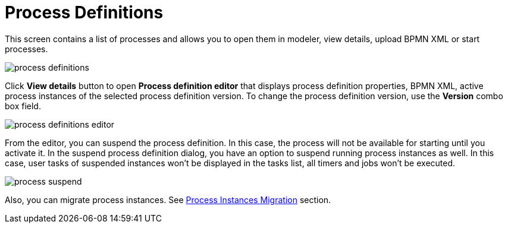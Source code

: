 = Process Definitions

This screen contains a list of processes and allows you to open them in modeler, view details, upload BPMN XML or start processes.

image::screens/process-definitions.png[align="center"]

Click *View details* button to open *Process definition editor* that displays process definition properties, BPMN XML, active process instances of the selected process definition version. To change the process definition version, use the *Version* combo box field.

image::screens/process-definitions-editor.png[align="center"]

From the editor, you can suspend the process definition. In this case, the process will not be available for starting until you activate it. In the suspend process definition dialog, you have an option to suspend running process instances as well. In this case, user tasks of suspended instances won’t be displayed in the tasks list, all timers and jobs won’t be executed.

image::screens/process-suspend.png[align="center"]

Also, you can migrate process instances. See xref:bpm:instance-migration.adoc[Process Instances Migration] section.